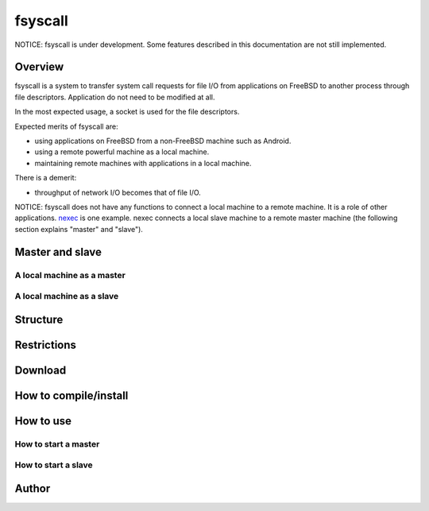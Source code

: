 
fsyscall
********

NOTICE: fsyscall is under development. Some features described in this
documentation are not still implemented.

Overview
========

fsyscall is a system to transfer system call requests for file I/O from
applications on FreeBSD to another process through file descriptors. Application
do not need to be modified at all.

In the most expected usage, a socket is used for the file descriptors.

.. image:: overview.png

Expected merits of fsyscall are:

* using applications on FreeBSD from a non-FreeBSD machine such as Android.
* using a remote powerful machine as a local machine.
* maintaining remote machines with applications in a local machine.

There is a demerit:

* throughput of network I/O becomes that of file I/O.

NOTICE: fsyscall does not have any functions to connect a local machine to a
remote machine. It is a role of other applications. nexec_ is one example. nexec
connects a local slave machine to a remote master machine (the following section
explains "master" and "slave").

.. _nexec: http://neko-daisuki.ddo.jp/~SumiTomohiko/nexec/index.html

Master and slave
================

.. image:: overview_of_system_call_flow.png

A local machine as a master
---------------------------

A local machine as a slave
--------------------------

Structure
=========

Restrictions
============

Download
========

How to compile/install
======================

How to use
==========

How to start a master
---------------------

How to start a slave
--------------------

Author
======

.. vim: tabstop=4 shiftwidth=4 expandtab softtabstop=4
